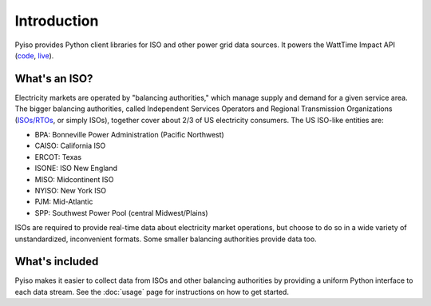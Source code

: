 Introduction
=============

Pyiso provides Python client libraries for ISO and other power grid data sources.
It powers the WattTime Impact API
(`code <https://github.com/WattTime/watttime-grid-api>`_,
`live <http://api.watttime.org/>`_).

What's an ISO?
---------------

Electricity markets are operated by "balancing authorities,"
which manage supply and demand for a given service area.
The bigger balancing authorities, called
Independent Services Operators and Regional Transmission Organizations
(`ISOs/RTOs <http://www.isorto.org/>`_, or simply ISOs),
together cover about 2/3 of US electricity consumers.
The US ISO-like entities are:

* BPA: Bonneville Power Administration (Pacific Northwest) 
* CAISO: California ISO
* ERCOT: Texas
* ISONE: ISO New England
* MISO: Midcontinent ISO
* NYISO: New York ISO
* PJM: Mid-Atlantic
* SPP: Southwest Power Pool (central Midwest/Plains)

ISOs are required to provide real-time data about electricity market operations,
but choose to do so in a wide variety of unstandardized, inconvenient formats.
Some smaller balancing authorities provide data too.

What's included
----------------

Pyiso makes it easier to collect data from ISOs and other balancing authorities
by providing a uniform Python interface to each data stream.
See the :doc:`usage` page for instructions on how to get started.
